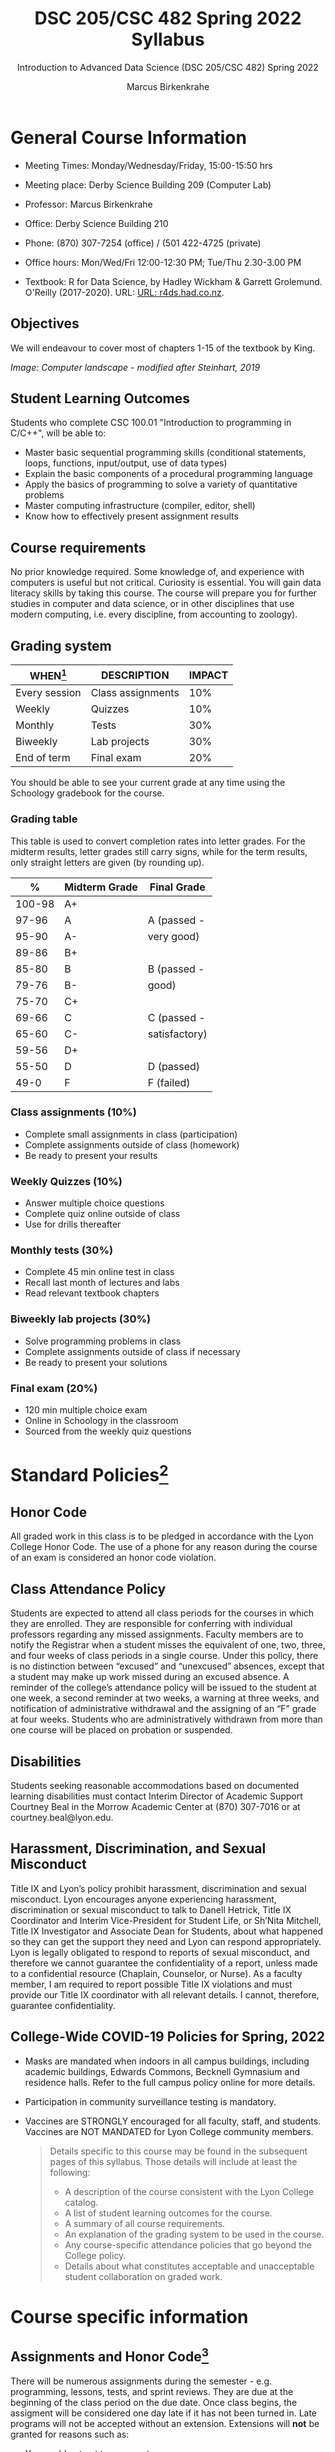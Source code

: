 #+TITLE:DSC 205/CSC 482 Spring 2022 Syllabus
#+AUTHOR: Marcus Birkenkrahe
#+SUBTITLE: Introduction to Advanced Data Science (DSC 205/CSC 482) Spring 2022
#+options: toc:nil
#+startup: overview
* General Course Information

  * Meeting Times: Monday/Wednesday/Friday, 15:00-15:50 hrs
  * Meeting place: Derby Science Building 209 (Computer Lab)
  * Professor: Marcus Birkenkrahe
  * Office: Derby Science Building 210
  * Phone: (870) 307-7254 (office) / (501 422-4725 (private)
  * Office hours: Mon/Wed/Fri 12:00-12:30 PM; Tue/Thu 2.30-3.00 PM
  * Textbook: R for Data Science, by Hadley Wickham & Garrett
    Grolemund. O'Reilly (2017-2020). URL: [[https://r4ds.had.co.nz/index.html][URL: r4ds.had.co.nz]].

    #+attr_html: :width 200px
    [[./img/r4ds.png]]

** Objectives

   We will endeavour to cover
   most of chapters 1-15 of the textbook by King.

   #+attr_html: :width 600px
   [[./img/power1.png]]

   /Image: Computer landscape - modified after Steinhart, 2019/

** Student Learning Outcomes

   Students who complete CSC 100.01 "Introduction to programming in
   C/C++", will be able to:

   * Master basic sequential programming skills (conditional
     statements, loops, functions, input/output, use of data types)
   * Explain the basic components of a procedural programming language
   * Apply the basics of programming to solve a variety of
     quantitative problems
   * Master computing infrastructure (compiler, editor, shell)
   * Know how to effectively present assignment results

** Course requirements

   No prior knowledge required. Some knowledge of, and experience with
   computers is useful but not critical. Curiosity is essential. You
   will gain data literacy skills by taking this course. The course
   will prepare you for further studies in computer and data science,
   or in other disciplines that use modern computing, i.e. every
   discipline, from accounting to zoology).

** Grading system

   | WHEN[fn:1]    | DESCRIPTION       | IMPACT |
   |---------------+-------------------+--------|
   | Every session | Class assignments |    10% |
   | Weekly        | Quizzes           |    10% |
   | Monthly       | Tests             |    30% |
   | Biweekly      | Lab projects      |    30% |
   | End of term   | Final exam        |    20% |

   You should be able to see your current grade at any time using the
   Schoology gradebook for the course.

*** Grading table

    This table is used to convert completion rates into letter
    grades. For the midterm results, letter grades still carry signs,
    while for the term results, only straight letters are given (by
    rounding up).

    |--------+-----------------+---------------|
    |    *%* | *Midterm Grade* | *Final Grade* |
    |--------+-----------------+---------------|
    | 100-98 | A+              |               |
    |  97-96 | A               | A (passed -   |
    |  95-90 | A-              | very good)    |
    |--------+-----------------+---------------|
    |  89-86 | B+              |               |
    |  85-80 | B               | B (passed -   |
    |  79-76 | B-              | good)         |
    |--------+-----------------+---------------|
    |  75-70 | C+              |               |
    |  69-66 | C               | C (passed -   |
    |  65-60 | C-              | satisfactory) |
    |--------+-----------------+---------------|
    |  59-56 | D+              |               |
    |  55-50 | D               | D (passed)    |
    |--------+-----------------+---------------|
    |   49-0 | F               | F (failed)    |
    |--------+-----------------+---------------|

*** Class assignments (10%)
    - Complete small assignments in class (participation)
    - Complete assignments outside of class (homework)
    - Be ready to present your results

*** Weekly Quizzes (10%)
    - Answer multiple choice questions
    - Complete quiz online outside of class
    - Use for drills thereafter

*** Monthly tests (30%)
    - Complete 45 min online test in class
    - Recall last month of lectures and labs
    - Read relevant textbook chapters

*** Biweekly lab projects (30%)
    - Solve programming problems in class
    - Complete assignments outside of class if necessary
    - Be ready to present your solutions

*** Final exam (20%)
    - 120 min multiple choice exam
    - Online in Schoology in the classroom
    - Sourced from the weekly quiz questions

* Standard Policies[fn:3]
** Honor Code

   All graded work in this class is to be pledged in accordance with
   the Lyon College Honor Code. The use of a phone for any reason
   during the course of an exam is considered an honor code
   violation.

** Class Attendance Policy

   Students are expected to attend all class periods for the courses
   in which they are enrolled. They are responsible for conferring
   with individual professors regarding any missed
   assignments. Faculty members are to notify the Registrar when a
   student misses the equivalent of one, two, three, and four weeks
   of class periods in a single course. Under this policy, there is
   no distinction between “excused” and “unexcused” absences, except
   that a student may make up work missed during an excused
   absence. A reminder of the college’s attendance policy will be
   issued to the student at one week, a second reminder at two weeks,
   a warning at three weeks, and notification of administrative
   withdrawal and the assigning of an “F” grade at four
   weeks. Students who are administratively withdrawn from more than
   one course will be placed on probation or suspended.

** Disabilities

   Students seeking reasonable accommodations based on documented
   learning disabilities must contact Interim Director of Academic
   Support Courtney Beal in the Morrow Academic Center at (870)
   307-7016 or at courtney.beal@lyon.edu.

** Harassment, Discrimination, and Sexual Misconduct

   Title IX and Lyon’s policy prohibit harassment, discrimination and
   sexual misconduct. Lyon encourages anyone experiencing harassment,
   discrimination or sexual misconduct to talk to Danell Hetrick,
   Title IX Coordinator and Interim Vice-President for Student Life,
   or Sh’Nita Mitchell, Title IX Investigator and Associate Dean for
   Students, about what happened so they can get the support they need
   and Lyon can respond appropriately.  Lyon is legally obligated to
   respond to reports of sexual misconduct, and therefore we cannot
   guarantee the confidentiality of a report, unless made to a
   confidential resource (Chaplain, Counselor, or Nurse). As a faculty
   member, I am required to report possible Title IX violations and
   must provide our Title IX coordinator with all relevant details.  I
   cannot, therefore, guarantee confidentiality.

** College-Wide COVID-19 Policies for Spring, 2022

   - Masks are mandated when indoors in all campus buildings,
     including academic buildings, Edwards Commons, Becknell Gymnasium
     and residence halls. Refer to the full campus policy online for
     more details.
   - Participation in community surveillance testing is mandatory.
   - Vaccines are STRONGLY encouraged for all faculty, staff, and
     students. Vaccines are NOT MANDATED for Lyon College community
     members.

     #+begin_quote
   Details specific to this course may be found in the subsequent
   pages of this syllabus. Those details will include at least the
   following:
   - A description of the course consistent with the Lyon College catalog.
   - A list of student learning outcomes for the course.
   - A summary of all course requirements.
   - An explanation of the grading system to be used in the course.
   - Any course-specific attendance policies that go beyond the College policy.
   - Details about what constitutes acceptable and unacceptable
     student collaboration on graded work.
     #+end_quote

* Course specific information
** Assignments and Honor Code[fn:2]

   There will be numerous assignments during the semester - e.g.
   programming, lessons, tests, and sprint reviews. They are due at
   the beginning of the class period on the due date. Once class
   begins, the assigment will be considered one day late if it has not
   been turned in.  Late programs will not be accepted without an
   extension. Extensions will *not* be granted for reasons such as:

   * You could not get to a computer
   * You could not get a computer to do what you wanted it to do
   * The network was down
   * The printer was out of paper or toner
   * You erased your files, lost your homework, or misplaced your
     flash drive
   * You had other coursework or family commitments that interfered
     with your work in this course

   Put “Pledged” and a note of any collaboration in the comments of
   any program you turn in. Programming assignments are individual
   efforts, but you may seek assistance from another student or the
   course instructor.  You may not copy someone else’s solution. If
   you are having trouble finishing an assignment, it is far better to
   do your own work and receive a low score than to go through an
   honor trial and suffer the penalties that may be involved.

   What is cheating on an assignment? Here are a few examples:

   * Having someone else write your assignment, in whole or in part
   * Copying an assignment someone else wrote, in whole or in part
   * Collaborating with someone else to the extent that your
     submissions are identifiably very similar, in whole or in part
   * Turning in a submission with the wrong name on it

   What is not cheating?  Here are some examples:

   * Talking to someone in general terms about concepts involved in an
     assignment
   * Asking someone for help with a specific error message or bug in
     your program
   * Getting help with the specifics of language syntax or citation
     style
   * Utilizing information given to you by the instructor

   Any assistance must be clearly explained in the comments at the
   beginning of your submission.  If you have any questions about
   this, please ask or review the policies relating to the Honor Code.

   Absences on Days of Exams:

   Test “make-ups” will only be allowed if arrangements have been
   made prior to the scheduled time.  If you are sick the day of the
   test, please e-mail me or leave a message on my phone before the
   scheduled time, and we can make arrangements when you return.

** Important Dates[fn:4]:

   | DATE        | DAY              | DESCRIPTION                                  |
   |-------------+------------------+----------------------------------------------|
   | 4 January   | Tuesday          | Last day to deposit for 2022 spring semester |
   | 11 January  | Tuesday          | Classes begin                                |
   | 17 January  | Monday           | MLK Day - no classes                         |
   | 18 January  | Tuesday          | Last day to add a class                      |
   | 25 January  | Tuesday          | Last day to drop without record of a course  |
   |             |                  | Last day to declare a course pass-fail       |
   |             |                  | Deadline for removal of incompletes          |
   | 19-27 March | Saturday-Sunday  | Spring break                                 |
   | 15-18 April | Friday-Monday    | Easter break                                 |
   | 4 May       | Wednesday        | Last day of classes                          |
   | 5-10 May    | Thursday-Tuesday | Final exams                                  |
   | 10 May      | Tuesday          | Senior grades due by noon                    |
   | 18 May      | Wednesday        | All grades due by noon                       |

** Schedule and session content

   Changes are possible - an [[https://github.com/birkenkrahe/cc100/blob/main/schedule.org][updated schedule with is available]].

   | NO | WEEK | DATE       | ASSIGNMENT            | TEXTBOOK CHAPTER          | TEST    |
   |----+------+------------+-----------------------+---------------------------+---------|
   |  1 |    1 | Wed-12-Jan |                       |                           |         |
   |  2 |      | Fri-14-Jan |                       | 1 Introducing C           | Quiz 1  |
   |----+------+------------+-----------------------+---------------------------+---------|
   |  3 |    2 | Wed-19-Jan | GitHub Hello World    |                           |         |
   |  4 |      | Fri-21-Jan | Emacs online tutorial |                           | Quiz 2  |
   |----+------+------------+-----------------------+---------------------------+---------|
   |  4 |    3 | Mon-24-Jan | Program  1            | 2 C Fundamentals          |         |
   |  5 |      | Wed-26-Jan |                       |                           |         |
   |  6 |      | Fri-28-Jan |                       |                           | Quiz 3  |
   |----+------+------------+-----------------------+---------------------------+---------|
   |  7 |    4 | Mon-31-Jan | Program 2             | 3 Input/Output            |         |
   |  8 |      | Wed-02-Feb |                       |                           |         |
   |  9 |      | Fri-04-Feb |                       |                           | Test 1  |
   |----+------+------------+-----------------------+---------------------------+---------|
   | 10 |    5 | Mon-07-Feb | Program 3             | 4 Expressions             |         |
   | 11 |      | Wed-09-Feb |                       |                           |         |
   | 12 |      | Fri-11-Feb |                       |                           | Quiz 4  |
   |----+------+------------+-----------------------+---------------------------+---------|
   | 13 |    6 | Mon-14-Feb | Program 4             | 5 Selection Statements    |         |
   | 14 |      | Wed-16-Feb |                       |                           |         |
   | 15 |      | Fri-18-Feb |                       |                           | Quiz 5  |
   |----+------+------------+-----------------------+---------------------------+---------|
   | 16 |    7 | Mon-21-Feb | Program 5             | 6 Loops                   |         |
   | 17 |      | Wed-23-Feb |                       |                           |         |
   | 18 |      | Fri-25-Feb |                       |                           | Test 2  |
   |----+------+------------+-----------------------+---------------------------+---------|
   | 19 |    8 | Mon-28-Feb | Program 6             | 7 Basic types             |         |
   | 20 |      | Wed-02-Mar |                       |                           |         |
   | 21 |      | Fri-04-Mar |                       |                           | Quiz 6  |
   |----+------+------------+-----------------------+---------------------------+---------|
   | 22 |    9 | Mon-07-Mar | Program 7             | 8 Arrays                  |         |
   | 23 |      | Wed-09-Mar |                       |                           |         |
   | 24 |      | Fri-11-Mar |                       |                           | Quiz 7  |
   |----+------+------------+-----------------------+---------------------------+---------|
   | 25 |   10 | Mon-14-Mar | Program 8             | 9 Functions               |         |
   | 26 |      | Wed-16-Mar |                       |                           |         |
   | 27 |      | Fri-18-Mar |                       |                           | Quiz 8  |
   |----+------+------------+-----------------------+---------------------------+---------|
   | 28 |   11 | Mon-28-Mar | Program 9             | 10 Program Organization   |         |
   | 29 |      | Wed-30-Mar |                       |                           |         |
   | 30 |      | Fri-01-Apr |                       |                           | Test 3  |
   |----+------+------------+-----------------------+---------------------------+---------|
   | 31 |   12 | Mon-04-Apr | Program 10            | 11 Pointers               |         |
   | 32 |      | Wed-06-Apr |                       |                           |         |
   | 33 |      | Fri-08-Apr |                       |                           | Quiz 9  |
   |----+------+------------+-----------------------+---------------------------+---------|
   | 34 |   13 | Mon-11-Apr | Program 11            | 12 Pointers and Arrays    |         |
   | 35 |      | Wed-13-Apr |                       |                           | Quiz 10 |
   |----+------+------------+-----------------------+---------------------------+---------|
   | 36 |   14 | Wed-20-Apr | Program 12            | 13 Strings                |         |
   | 37 |      | Fri-22-Apr |                       |                           | Quiz 11 |
   |----+------+------------+-----------------------+---------------------------+---------|
   | 38 |   15 | Mon-25-Apr | Program 13            | 14 The Preprocessor       |         |
   | 39 |      | Wed-27-Apr |                       |                           |         |
   | 40 |      | Fri-29-Apr |                       |                           | Test 4  |
   |----+------+------------+-----------------------+---------------------------+---------|
   | 41 |   16 | Mon-02-May |                       | 15 Writing Large Programs |         |
   | 42 |      | Wed-04-May |                       |                           | Quiz 12 |
   |----+------+------------+-----------------------+---------------------------+---------|

* References

  King (2008). C Programming (2nd ed). Norton.

  Steinhart (2019). The Secret Life of Programs. NoStarch.

* Footnotes

[fn:4]Academic calendar sent by the Provost, Melissa Taverner.

[fn:3]Sent by the Interim Provost, Anthony Grafton. Updated

[fn:2]Taken from David Sonnier with minor modifications.

[fn:1]Schedule may change depending on course load and progress.
